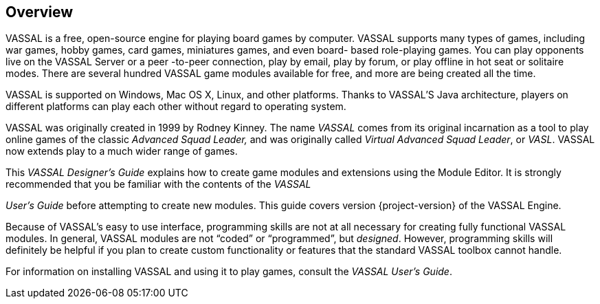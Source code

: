 == Overview

VASSAL is a free, open-source engine for playing board games by computer.
VASSAL supports many types of games, including war games, hobby games, card games, miniatures games, and even board- based role-playing games.
You can play opponents live on the VASSAL Server or a peer -to-peer connection, play by email, play by forum, or play offline in hot seat or solitaire modes.
There are several hundred VASSAL game modules available for free, and more are being created all the time.

VASSAL is supported on Windows, Mac OS X, Linux, and other platforms.
Thanks to VASSAL'S Java architecture, players on different platforms can play each other without regard to operating system.

VASSAL was originally created in 1999 by Rodney Kinney.
The name _VASSAL_ comes from its original incarnation as a tool to play online games of the classic _Advanced Squad Leader,_ and was originally called _Virtual Advanced Squad Leader_, or _VASL_.
VASSAL now extends play to a much wider range of games.

This _VASSAL Designerʼs Guide_ explains how to create game modules and extensions using the Module Editor.
It is strongly recommended that you be familiar with the contents of the _VASSAL_

_Userʼs Guide_ before attempting to create new modules.
This guide covers version {project-version} of the VASSAL Engine.

Because of VASSALʼs easy to use interface, programming skills are not at all necessary for creating fully functional VASSAL modules.
In general, VASSAL modules are not “coded” or “programmed”, but _designed_.
However, programming skills will definitely be helpful if you plan to create custom functionality or features that the standard VASSAL toolbox cannot handle.

For information on installing VASSAL and using it to play games, consult the _VASSAL_ _Userʼs Guide_.
